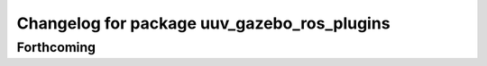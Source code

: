 ^^^^^^^^^^^^^^^^^^^^^^^^^^^^^^^^^^^^^^^^^^^^
Changelog for package uuv_gazebo_ros_plugins
^^^^^^^^^^^^^^^^^^^^^^^^^^^^^^^^^^^^^^^^^^^^

Forthcoming
-----------
